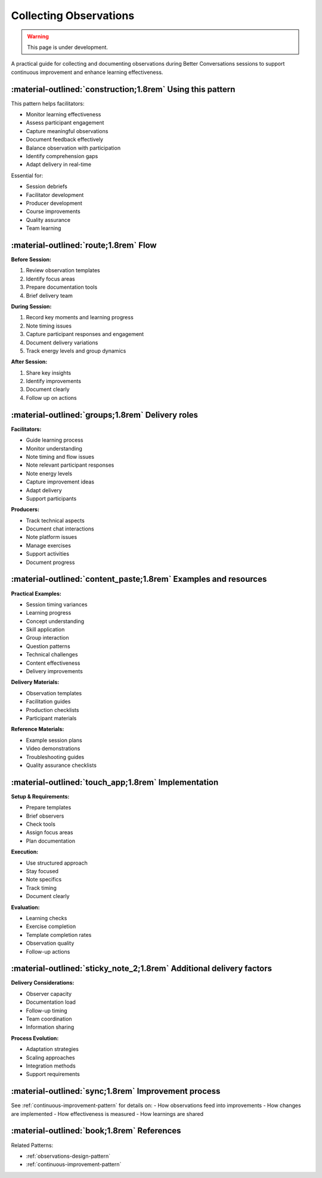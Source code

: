 .. _observations-delivery-pattern:

==========================
Collecting Observations
==========================

.. tags:: continuous improvement, feedback, observations, delivery quality, documentation

.. warning:: 
    This page is under development.
    
A practical guide for collecting and documenting observations during Better Conversations 
sessions to support continuous improvement and enhance learning effectiveness.

-----------------------------------------------------------
:material-outlined:`construction;1.8rem` Using this pattern
-----------------------------------------------------------

This pattern helps facilitators:

- Monitor learning effectiveness
- Assess participant engagement
- Capture meaningful observations
- Document feedback effectively
- Balance observation with participation
- Identify comprehension gaps
- Adapt delivery in real-time

Essential for:

- Session debriefs
- Facilitator development
- Producer development
- Course improvements
- Quality assurance
- Team learning

--------------------------------------
:material-outlined:`route;1.8rem` Flow
--------------------------------------

**Before Session:**

1. Review observation templates
2. Identify focus areas
3. Prepare documentation tools
4. Brief delivery team

**During Session:**

1. Record key moments and learning progress
2. Note timing issues
3. Capture participant responses and engagement
4. Document delivery variations
5. Track energy levels and group dynamics

**After Session:**

1. Share key insights
2. Identify improvements
3. Document clearly
4. Follow up on actions

-------------------------------------------------
:material-outlined:`groups;1.8rem` Delivery roles
-------------------------------------------------

**Facilitators:**

- Guide learning process
- Monitor understanding
- Note timing and flow issues
- Note relevant participant responses
- Note energy levels
- Capture improvement ideas
- Adapt delivery
- Support participants

**Producers:**

- Track technical aspects
- Document chat interactions
- Note platform issues
- Manage exercises
- Support activities
- Document progress

----------------------------------------------------------------
:material-outlined:`content_paste;1.8rem` Examples and resources
----------------------------------------------------------------

**Practical Examples:**

- Session timing variances
- Learning progress
- Concept understanding
- Skill application
- Group interaction
- Question patterns
- Technical challenges
- Content effectiveness
- Delivery improvements

**Delivery Materials:**

- Observation templates
- Facilitation guides
- Production checklists
- Participant materials

**Reference Materials:**

- Example session plans
- Video demonstrations
- Troubleshooting guides
- Quality assurance checklists

----------------------------------------------------
:material-outlined:`touch_app;1.8rem` Implementation
----------------------------------------------------

**Setup & Requirements:**

- Prepare templates
- Brief observers
- Check tools
- Assign focus areas
- Plan documentation

**Execution:**

- Use structured approach
- Stay focused
- Note specifics
- Track timing
- Document clearly

**Evaluation:**

- Learning checks
- Exercise completion
- Template completion rates
- Observation quality
- Follow-up actions

-------------------------------------------------------------------
:material-outlined:`sticky_note_2;1.8rem` Additional delivery factors
-------------------------------------------------------------------  

**Delivery Considerations:**

- Observer capacity
- Documentation load
- Follow-up timing
- Team coordination
- Information sharing

**Process Evolution:**

- Adaptation strategies
- Scaling approaches
- Integration methods
- Support requirements

-----------------------------------------------------
:material-outlined:`sync;1.8rem` Improvement process
-----------------------------------------------------

See :ref:`continuous-improvement-pattern` for details on:
- How observations feed into improvements
- How changes are implemented
- How effectiveness is measured
- How learnings are shared

-------------------------------------------
:material-outlined:`book;1.8rem` References
-------------------------------------------

Related Patterns:

- :ref:`observations-design-pattern`
- :ref:`continuous-improvement-pattern`
